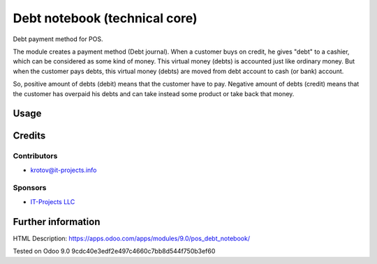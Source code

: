 ==============================
Debt notebook (technical core)
==============================

Debt payment method for POS.

The module creates a payment method (Debt journal). When a customer buys on credit, he gives
"debt" to a cashier, which can be considered as some kind of money. This virtual money (debts) is accounted
just like ordinary money. But when the customer pays debts, this virtual money (debts) are moved from debt account
to cash (or bank) account.

So, positive amount of debts (debit) means that the customer have to pay. Negative amount of debts
(credit) means that the customer has overpaid his debts and can take instead some product or take back that money.

Usage
=====

Credits
=======

Contributors
------------
* krotov@it-projects.info

Sponsors
--------
* `IT-Projects LLC <https://it-projects.info>`_

Further information
===================

HTML Description: https://apps.odoo.com/apps/modules/9.0/pos_debt_notebook/

Tested on Odoo 9.0 9cdc40e3edf2e497c4660c7bb8d544f750b3ef60

